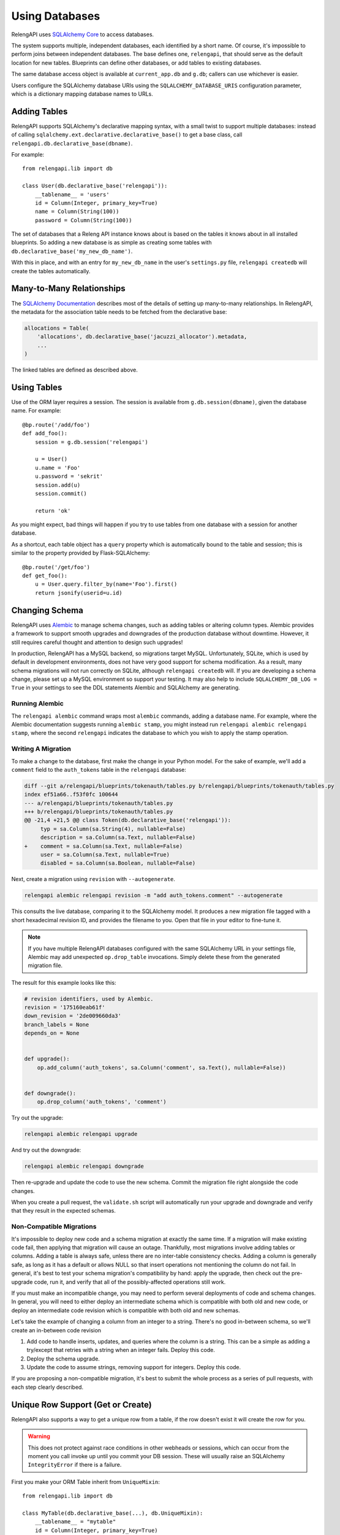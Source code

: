 Using Databases
===============

RelengAPI uses `SQLAlchemy Core <http://sqlalchemy.org/>`_ to access databases.

The system supports multiple, independent databases, each identified by a short name.
Of course, it's impossible to perform joins between independent databases.
The base defines one, ``relengapi``, that should serve as the default location for new tables.
Blueprints can define other databases, or add tables to existing databases.

The same database access object is available at ``current_app.db`` and ``g.db``; callers can use whichever is easier.

Users configure the SQLAlchemy database URIs using the ``SQLALCHEMY_DATABASE_URIS`` configuration parameter, which is a dictionary mapping database names to URLs.

Adding Tables
-------------

RelengAPI supports SQLAlchemy's declarative mapping syntax, with a small twist to support multiple databases:
instead of calling ``sqlalchemy.ext.declarative.declarative_base()`` to get a base class, call ``relengapi.db.declarative_base(dbname)``.

For example::

    from relengapi.lib import db

    class User(db.declarative_base('relengapi')):
        __tablename__ = 'users'
        id = Column(Integer, primary_key=True)
        name = Column(String(100))
        password = Column(String(100))

The set of databases that a Releng API instance knows about is based on the tables it knows about in all installed blueprints.
So adding a new database is as simple as creating some tables with ``db.declarative_base('my_new_db_name')``.

With this in place, and with an entry for ``my_new_db_name`` in the user's ``settings.py`` file, ``relengapi createdb`` will create the tables automatically.

Many-to-Many Relationships
--------------------------

The `SQLAlchemy Documentation <http://docs.sqlalchemy.org/en/rel_0_9/orm/relationships.html#many-to-many>`_ describes most of the details of setting up many-to-many relationships.
In RelengAPI, the metadata for the association table needs to be fetched from the declarative base:

.. code-block:: none

    allocations = Table(
        'allocations', db.declarative_base('jacuzzi_allocator').metadata,
        ...
    )

The linked tables are defined as described above.


Using Tables
------------

Use of the ORM layer requires a session.
The session is available from ``g.db.session(dbname)``, given the database name.
For example::

    @bp.route('/add/foo')
    def add_foo():
        session = g.db.session('relengapi')

        u = User()
        u.name = 'Foo'
        u.password = 'sekrit'
        session.add(u)
        session.commit()

        return 'ok'

As you might expect, bad things will happen if you try to use tables from one database with a session for another database.

As a shortcut, each table object has a ``query`` property which is automatically bound to the table and session; this is similar to the property provided by Flask-SQLAlchemy::

    @bp.route('/get/foo')
    def get_foo():
        u = User.query.filter_by(name='Foo').first()
        return jsonify(userid=u.id)

Changing Schema
---------------

RelengAPI uses `Alembic <https://alembic.readthedocs.org/>`_ to manage schema changes, such as adding tables or altering column types.
Alembic provides a framework to support smooth upgrades and downgrades of the production database without downtime.
However, it still requires careful thought and attention to design such upgrades!

In production, RelengAPI has a MySQL backend, so migrations target MySQL.
Unfortunately, SQLite, which is used by default in development environments, does not have very good support for schema modification.
As a result, many schema migrations will not run correctly on SQLite, although ``relengapi createdb`` will.
If you are developing a schema change, please set up a MySQL environment so support your testing.
It may also help to include ``SQLALCHEMY_DB_LOG = True`` in your settings to see the DDL statements Alembic and SQLAlchemy are generating.

Running Alembic
...............

The ``relengapi alembic`` command wraps most ``alembic`` commands, adding a database name.
For example, where the Alembic documentation suggests running ``alembic stamp``, you might instead run ``relengapi alembic relengapi stamp``, where the second ``relengapi`` indicates the database to which you wish to apply the stamp operation.

Writing A Migration
...................

To make a change to the database, first make the change in your Python model.
For the sake of example, we'll add a ``comment`` field to the ``auth_tokens`` table in the ``relengapi`` database:

.. code-block:: diff


    diff --git a/relengapi/blueprints/tokenauth/tables.py b/relengapi/blueprints/tokenauth/tables.py
    index ef51a66..f53f0fc 100644
    --- a/relengapi/blueprints/tokenauth/tables.py
    +++ b/relengapi/blueprints/tokenauth/tables.py
    @@ -21,4 +21,5 @@ class Token(db.declarative_base('relengapi')):
         typ = sa.Column(sa.String(4), nullable=False)
         description = sa.Column(sa.Text, nullable=False)
    +    comment = sa.Column(sa.Text, nullable=False)
         user = sa.Column(sa.Text, nullable=True)
         disabled = sa.Column(sa.Boolean, nullable=False)

Next, create a migration using ``revision`` with ``--autogenerate``.


.. code-block:: none

    relengapi alembic relengapi revision -m "add auth_tokens.comment" --autogenerate

This consults the live database, comparing it to the SQLAlchemy model.
It produces a new migration file tagged with a short hexadecimal revision ID, and provides the filename to you.
Open that file in your editor to fine-tune it.

.. note::

    If you have multiple RelengAPI databases configured with the same SQLAlchemy URL in your settings file, Alembic may add unexpected ``op.drop_table`` invocations.
    Simply delete these from the generated migration file.

The result for this example looks like this:

.. code-block:: none

    # revision identifiers, used by Alembic.
    revision = '175160eab61f'
    down_revision = '2de009660da3'
    branch_labels = None
    depends_on = None


    def upgrade():
        op.add_column('auth_tokens', sa.Column('comment', sa.Text(), nullable=False))


    def downgrade():
        op.drop_column('auth_tokens', 'comment')

Try out the upgrade:

.. code-block:: none

    relengapi alembic relengapi upgrade

And try out the downgrade:

.. code-block:: none

    relengapi alembic relengapi downgrade

Then re-upgrade and update the code to use the new schema.
Commit the migration file right alongside the code changes.

When you create a pull request, the ``validate.sh`` script will automatically run your upgrade and downgrade and verify that they result in the expected schemas.

Non-Compatible Migrations
.........................

It's impossible to deploy new code and a schema migration at exactly the same time.
If a migration will make existing code fail, then applying that migration will cause an outage.
Thankfully, most migrations involve adding tables or columns.
Adding a table is always safe, unless there are no inter-table consistency checks.
Adding a column is generally safe, as long as it has a default or allows NULL so that insert operations not mentioning the column do not fail.
In general, it's best to test your schema migration's compatibility by hand: apply the upgrade, then check out the pre-upgrade code, run it, and verify that all of the possibly-affected operations still work.

If you must make an incompatible change, you may need to perform several deployments of code and schema changes.
In general, you will need to either deploy an intermediate schema which is compatible with both old and new code, or deploy an intermediate code revision which is compatible with both old and new schemas.

Let's take the example of changing a column from an integer to a string.
There's no good in-between schema, so we'll create an in-between code revision

#. Add code to handle inserts, updates, and queries where the column is a string.
   This can be a simple as adding a try/except that retries with a string when an integer fails.
   Deploy this code.
#. Deploy the schema upgrade.
#. Update the code to assume strings, removing support for integers.
   Deploy this code.

If you are proposing a non-compatible migration, it's best to submit the whole process as a series of pull requests, with each step clearly described.

Unique Row Support (Get or Create)
----------------------------------

RelengAPI also supports a way to get a unique row from a table, if the row doesn't exist it will create the row for you.

.. warning:: This does not protect against race conditions in other webheads or sessions, which can occur from the moment you call invoke up until you commit your DB session. These will usually raise an SQLAlchemy ``IntegrityError`` if there is a failure.

First you make your ORM Table inherit from ``UniqueMixin``::

    from relengapi.lib import db

    class MyTable(db.declarative_base(...), db.UniqueMixin):
        __tablename__ = "mytable"
        id = Column(Integer, primary_key=True)
        name = Column(String(100), unique=True, nullable=False)
        other_stuff = Column(String(100))

        @classmethod
        def unique_hash(cls, name, *args, **kwargs):
            return name

        @classmethod
        def unique_filter(cls, query, name, *args, **kwargs):
            return query.filter(Uniqueness_Table.name == name)

There are a few things going on here, first you're defining your table, as you do with any other ORM.

Then you define a classmethod hash (``unique_hash``) that accepts all the agrs you might want to use to also create. The return value here is your hash, which can be a tuple or a scalar value, and must be guaranteed unique for the row.

Next you define a classmethod filter (``unique_filter``) which is used to filter the table rows down to what matters. The first argument is always ```query``` which is the sqlalchemy query we're using. Following args are always up to you.

Usage is quite simple with one caveat, you need to pass the DB session through each time::

    foo = MyTable.as_unique(session, name='unique_name', other="foo")

The above would return a row from ``MyTable`` with ``name='unique_name'`` if it exists, if not it would create said row, putting in ``'foo'`` as the value for the ``other`` column.

.. note::

    If the row existed, and the other column contained different data than foo (e.g. ``'bar'``) the value returned would have 'bar' as the ``other`` column, this code does not assume you'd want to update the existing row, merely get it.


Engines, MetaData, etc.
-----------------------

Although most uses of the database should occur by the ORM methods described above, some operations require more data.

The engine for a database is available from the ``current_app.db.engine(dbname)`` method::

    eng = current_app.db.engine('relengapi')

The list of database names is at ``current_app.db.database_names``.

The known metadata for each database is in ``current_app.db.metadata``, keyed by database name.

Interactive Use
---------------

It can sometimes be useful to "live" ORM operations at an interactive prompt.
The ``relengapi repl`` command will run a read-eval-print loop with an active RelengAPI app:

.. code-block:: none

    $ relengapi repl
    2015-04-08 15:20:16,642 registering blueprint badpenny
    2015-04-08 15:20:16,644 registering blueprint base
    2015-04-08 15:20:16,645 registering blueprint tokenauth
    2015-04-08 15:20:16,646 registering blueprint auth
    2015-04-08 15:20:16,647 registering blueprint docs
    'app' is the current application.
    Python 2.7.9 (default, Feb 22 2015, 12:26:28)
    [GCC 4.8.3] on linux2
    Type "help", "copyright", "credits" or "license" for more information.
    (InteractiveConsole)
    >>> s = app.db.session('relengapi')

Alternative Column types
------------------------

Relengapi provides some custom Column types that can be used in SQL Models.

These can be used like any other column in SQLAlchemy ORMs::

    from relengapi.db import SomeColumn
    class Widget(db.declarative_base('...')):
        someField = sa.Column(SomeColumn, ...)

UTCDateTime Column
..................

A DateTime column where values are always stored and retrieved in UTC. Specifically
the datetime objects returned are always timezone aware (with pytz.UTC set). On
inserts into the table it automatically converts the object to UTC when a timezone
aware datetime object is passed in.

example::

    from relengapi.lib import db
    import sqlalchemy as sa
    
    class Log(db.declarative_base('...')):
        __tablename__ = 'logs'
        id = sa.Column(sa.Integer, primary_key=True)
        dt = sa.Column(db.UTCDateTime,
                       default=datetime.datetime.utcnow,
                       nullable=False)
        msg = sa.Column(sa.String(255), nullable=False)
